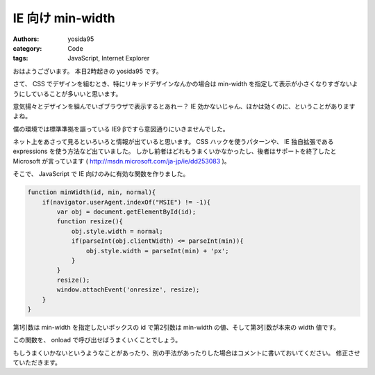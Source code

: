 IE 向け min-width
=================

:authors: yosida95
:category: Code
:tags: JavaScript, Internet Explorer

おはようございます。
本日2時起きの yosida95 です。

さて、 CSS でデザインを組むとき、特にリキッドデザインなんかの場合は min-width を指定して表示が小さくなりすぎないようにしていることが多いいと思います。

意気揚々とデザインを組んでいざブラウザで表示するとあれー？ IE 効かないじゃん、ほかは効くのに、ということがありますよね。

僕の環境では標準準拠を謳っている IE9 βですら意図通りにいきませんでした。

ネット上をあさって見るといろいろと情報が出ていると思います。
CSS ハックを使うパターンや、 IE 独自拡張である expressions を使う方法など出ていました。
しかし前者はどれもうまくいかなかったし、後者はサポートを終了したと Microsoft が言っています ( http://msdn.microsoft.com/ja-jp/ie/dd253083 )。

そこで、 JavaScript で IE 向けのみに有効な関数を作りました。


.. code-block:: js

    function minWidth(id, min, normal){
        if(navigator.userAgent.indexOf("MSIE") != -1){
            var obj = document.getElementById(id);
            function resize(){
                obj.style.width = normal;
                if(parseInt(obj.clientWidth) <= parseInt(min)){
                    obj.style.width = parseInt(min) + 'px';
                }
            }
            resize();
            window.attachEvent('onresize', resize);
        }
    }

第1引数は min-width を指定したいボックスの id で第2引数は min-width の値、そして第3引数が本来の width 値です。

この関数を、 onload で呼び出せばうまくいくことでしょう。

もしうまくいかないというようなことがあったり、別の手法があったりした場合はコメントに書いておいてください。
修正させていただきます。
